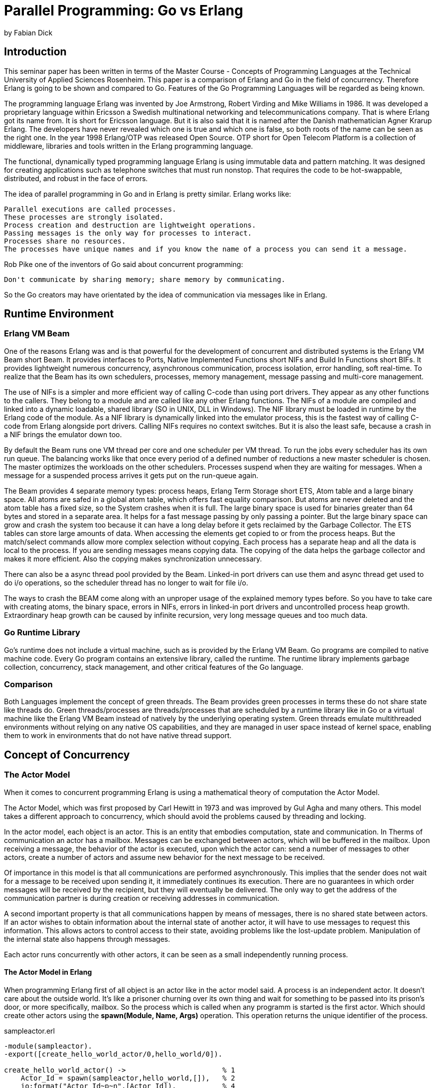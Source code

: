 = Parallel Programming: Go vs Erlang
by Fabian Dick

== Introduction
This seminar paper has been written in terms of the Master Course - Concepts of Programming Languages at the Technical University of Applied Sciences Rosenheim. This paper is a comparison of Erlang and Go in the field of concurrency. Therefore Erlang is going to be shown and compared to Go. Features of the Go Programming Languages will be regarded as being known. 

The programming language Erlang was invented by Joe Armstrong, Robert Virding and Mike Williams in 1986. It was developed a proprietary language within Ericsson a Swedish multinational networking and telecommunications company. That is where Erlang got its name from. It is short for Ericsson language. But it is also said that it is named after the Danish mathematician Agner Krarup Erlang. The developers have never revealed which one is true and which one is false, so both roots of the name can be seen as the right one. In the year 1998 Erlang/OTP was released Open Source. OTP short for Open Telecom Platform is a collection of middleware, libraries and tools written in the Erlang programming language. 

The functional, dynamically typed programming language Erlang is using immutable data and pattern matching. It was designed for creating applications such as telephone switches that must run nonstop. That requires the code to be hot-swappable, distributed, and robust in the face of errors. 

The idea of parallel programming in Go and in Erlang is pretty similar. Erlang works like:
----
Parallel executions are called processes. 
These processes are strongly isolated. 
Process creation and destruction are lightweight operations.
Passing messages is the only way for processes to interact.
Processes share no resources.
The processes have unique names and if you know the name of a process you can send it a message.
----
Rob Pike one of the inventors of Go said about concurrent programming:
----
Don't communicate by sharing memory; share memory by communicating.
----
So the Go creators may have orientated by the idea of communication via messages like in Erlang.

== Runtime Environment

=== Erlang VM Beam
One of the reasons Erlang was and is that powerful for the development of concurrent and distributed systems is the Erlang VM Beam short Beam. It provides interfaces to Ports, Native Implemented Functions short NIFs and Build In Functions short BIFs. It provides lightweight numerous concurrency, asynchronous communication, process isolation, error handling, soft real-time. 
To realize that the Beam has its own schedulers, processes, memory management, message passing and multi-core management.

The use of NIFs is a simpler and more efficient way of calling C-code than using port drivers. They appear as any other functions to the callers. They belong to a module and are called like any other Erlang functions. The NIFs of a module are compiled and linked into a dynamic loadable, shared library (SO in UNIX, DLL in Windows). The NIF library must be loaded in runtime by the Erlang code of the module.
As a NIF library is dynamically linked into the emulator process, this is the fastest way of calling C-code from Erlang alongside port drivers. Calling NIFs requires no context switches. But it is also the least safe, because a crash in a NIF brings the emulator down too.

By default the Beam runs one VM thread per core and one scheduler per VM thread. To run the jobs every scheduler has its own run queue. The balancing works like that once every period of a defined number of reductions a new master scheduler is chosen. The master optimizes the workloads on the other schedulers. Processes suspend when they are waiting for messages. When a message for a suspended process arrives it gets put on the run-queue again.

The Beam provides 4 separate memory types: process heaps, Erlang Term Storage short ETS, Atom table and a large binary space. All atoms are safed in a global atom table, which offers fast equality comparison. But atoms are never deleted and the atom table has a fixed size, so the System crashes when it is full. The large binary space is used for binaries greater than 64 bytes and stored in a separate area. It helps for a fast message passing by only passing a pointer. But the large binary space can grow and crash the system too because it can have a long delay before it gets reclaimed by the Garbage Collector. The ETS tables can store large amounts of data. When accessing the elements get copied to or from the process heaps. But the match/select commands allow more complex selection without copying. Each process has a separate heap and all the data is local to the process. If you are sending messages means copying data. The copying of the data helps the garbage collector and makes it more efficient. Also the copying makes synchronization unnecessary.

There can also be a async thread pool provided by the Beam. Linked-in port drivers can use them and async thread get used to do i/o operations, so the scheduler thread has no longer to wait for file i/o.

The ways to crash the BEAM come along with an unproper usage of the explained memory types before. So you have to take care with creating atoms, the binary space, errors in NIFs, errors in linked-in port drivers and uncontrolled process heap growth. Extraordinary heap growth can be caused by infinite recursion, very long message queues and too much data.

=== Go Runtime Library

Go's runtime does not include a virtual machine, such as is provided by the Erlang VM Beam. Go programs are compiled to native machine code. Every Go program contains an extensive library, called the runtime. The runtime library implements garbage collection, concurrency, stack management, and other critical features of the Go language.

=== Comparison

Both Languages implement the concept of green threads. The Beam provides green processes in terms these do not share state like threads do. Green threads/processes are threads/processes that are scheduled by a runtime library like in Go or a virtual machine like the Erlang VM Beam instead of natively by the underlying operating system. Green threads emulate multithreaded environments without relying on any native OS capabilities, and they are managed in user space instead of kernel space, enabling them to work in environments that do not have native thread support.

== Concept of Concurrency

=== The Actor Model
When it comes to concurrent programming Erlang is using a mathematical theory of computation the Actor Model.

The Actor Model, which was first proposed by Carl Hewitt in 1973 and was improved by Gul Agha and many others. This model takes a different approach to concurrency, which should avoid the problems caused by threading and locking.

In the actor model, each object is an actor. This is an entity that embodies computation, state and communication. In Therms of communication an actor has a mailbox. Messages can be exchanged between actors, which will be buffered in the mailbox. Upon receiving a message, the behavior of the actor is executed, upon which the actor can: send a number of messages to other actors, create a number of actors and assume new behavior for the next message to be received.

Of importance in this model is that all communications are performed asynchronously. This implies that the sender does not wait for a message to be received upon sending it, it immediately continues its execution. There are no guarantees in which order messages will be received by the recipient, but they will eventually be delivered. The only way to get the address of the communication partner is during creation or receiving addresses in communication. 

A second important property is that all communications happen by means of messages, there is no shared state between actors. If an actor wishes to obtain information about the internal state of another actor, it will have to use messages to request this information. This allows actors to control access to their state, avoiding problems like the lost-update problem. Manipulation of the internal state also happens through messages.

Each actor runs concurrently with other actors, it can be seen as a small independently running process.

==== The Actor Model in Erlang
When programming Erlang first of all object is an actor like in the actor model said. A process is an independent actor. It doesn't care about the outside world. It's like a prisoner churning over its own thing and wait for something to be passed into its prison's door, or more specifically, mailbox. So the process which is called when any programm is started is the first actor. Which should create other actors using the *spawn(Module, Name, Args)* operation. This operation returns the unique identifier of the process.

.sampleactor.erl
[source, erlang]
----
-module(sampleactor).
-export([create_hello_world_actor/0,hello_world/0]).

create_hello_world_actor() ->                       % 1
    Actor_Id = spawn(sampleactor,hello_world,[]),   % 2
    io:format("Actor_Id~p~n",[Actor_Id]).           % 4

hello_world() ->                                    % 3
    io:format("hello world~n").                     
----

In the shown sample program sampleactor.erl there is the function create_hello_actor() like it shown at position 1. This functions creates a new process/actor with the spawn function shown at position 2. The new created process calls the function hello_world() shown at position 3, that prints hello world. At position 4 there is the print of the process identifier shown, which has been created before.

Erlang implements the communication of sending messages between actors with the *!* operator and the receiving of messages with die *receive* operator. The receive operator takes the first out of the message queue and compares it top down via Pattern Matching with the given patterns. If this matches, the message is removed from the queue and the actions corresponding to the pattern are executed. If *receive* is called and there is no element in the queue or no pattern matching the process is suspended until another message is sent to the process.

.echo.erl
[source, erlang]
----
-module(echo).
-export([go/0, loop/0]).

go() ->                                         %  1
	Pid2 = spawn(echo, loop, []),               %  2
	Pid2 ! {self(), hello},                     %  5
	receive                                     %  6
		{Pid2, Msg} ->                          % 11 
			io:format("P1 ~w~n",[Msg])          % 12
	end,
	Pid2 ! stop.                                % 13

loop() ->                                       %  3
	receive                                     %  4 % 10 
		{From, Msg} ->                          %  7
			From ! {self(), Msg},               %  8
			loop();                             %  9
		stop ->                                 % 14
			true                                % 15
	end,
----

In the following explanations of source codes of example programs the positions, which are numbers in the commentaries, are written like this (number).
The above shown program echo.erl shows a simple echo implementation with the main process that calls the go() function (1). Within the go() function a second process is created (2) that executes the loop() function (3). The loop() function executes the receive operation (4). Now the second process is suspended until it receives messages from another process. Process 1 sends Process 2 a message with its id and the phrase hello (5). Process 2 gets into execution and the first pattern in the receive block gets matched (7). Process 2 sends process 1 via the received process id the received phrase back (8). After that process 2 executes loop() again (9) and suspends waiting for other messages (10). Process 1 gets the message at (6) and prints the received phrase (12) because the pattern got matched (11). After that process 1 sends process 2 stop (13), so process 2 gets back into execution because the stop gets matched (14) and finishes with true (15).

=== Concurrancy in Go

In Go there are two ways to implement concurrency. Either to do it the low level way creating threads and locks or by sharing memory by communication. The way of sharing memory by communication is fulfilled via channels. Channels should be used to send messages from one threid to another. To implement the asynchronous functions the go routines are an easy approach. Go routines are lightweight asynchronous functions scheduled and executed by the Go routine library. They are the executing part of the green threading implementation in Go.

The following program echo.go is an equivalent to the echo.erl program shown above. It should not be the best solution for an echo program but it is helpful to show the differences of both languages.

.echo.go
[source, go]
----
package main

import (
	"fmt"
)

func main() {                                                       //  1
	channel1 := make(chan string, 10000)				            //  2
	channel2 := make(chan string, 10000)				            //  3
	go loop(channel1, channel2)          				            //  4
	channel1 <- "hello"                  				            //  7
	msg := <-channel2						                        // 11
	fmt.Println(msg)						                        // 12
	close(channel2)							                        // 13
	close(channel1)							                        // 17
}

func loop(inputchannel chan string, outputchannel chan string) { 	//  5
	for {
		msg, ok := <-inputchannel 				                    //  6 //  8 // 14
		if !ok {						                            //  9 // 15
			break						                            // 16
		}
		outputchannel <- msg					                    // 10
	}
}
----

The above shown programm echo.go shows a simple echo implementation with the main process that calls the main() function (1). Within the main() function two channels get created (2,3). The channels accept strings and have a capacity of 10000 strings. The capacity is fictive to simulate a very large non blocking message box. After that the Go routine loop(inputchannel chan string, outputchannel chan string) (5) gets called (4). There the Go routine suspends (6) because the inputchannel is empty. At position 7 of the main() function in the main thread the string hello is put into the inputchannel of the Go routine (7). Then the Go routine continous execution (8) and checks if the channel got closed(9). The check was negative so the incoming string gets put into the outputchannel (10) and the main thread continous to read the string from the channel (11). The message gets printed (12) and then the channels get closed (13,17). So the Go routine continues and gets the variable ok gets false (14) so the check (15) is positive and the Go routine gets stopped (16).

At this little code example it's easy to that channels can only be used in one direction and also have to be known to the Go routine using it like the other process names in Erlang.

=== Comparison

In that chapter the Go and Erlang operations get compared side by side.

==== Go routines vs Erlang processes

Go routines like Erlang processes implement the above described green threading properties. The creation of Go routines with *go anyfkt()* and Erlang processes with *spawn(Module, Name, Args)* is pretty similar in case of calling a function and executing it concurrently.

The great differences are that Go routines routines have access to variables outside the Go routine. Erlang process can't access variables outside the process like a system process. The next difference is that Go routines are anonymous so they can't get accessed from outside. By the design of messaging in Erlang this is not possible of all because you need the identifier of a process to send it a message.

==== Go channels vs Erlang messaging

Erlang does not have an intermediary like Go channel.
A process's mailbox can act in a way to a Go channel. But the great difference is, that it is not shared. So there is no possibility like in Go that more than concurrent activity pulls messages out of the channel. The next great difference is that Go channels have a specific type of the within stored data and by access the data is taken out of the channel. Erlang processes can get multiple types of data. If the data get matched it gets taken out of the process's mailbox and processed, if not it rests in the process's mailbox until it gets matched in the future.

==== Go select vs Erlang receive

To select message from different Go channels in an specific priority or specific message types in an specific priority out of a process's mailbox both languages offer operators to solve the problem. With the *select* statement in Go the programmer can prioritize which channel should get read first when it is filled with data. In Erlang this happens by the sequence of the pattern within the *receive* statement.
It can be said the Erlang's *receive* is omnitalented because it does the job of Go's *receive* and *<-* operators.

== Conclusion

This chapter is the reader's personal conclusion of the comparison of both languages in case of parallel programming.
The great difference when comparing Go and Erlang comes to the type of programming. Go is an imperative language where you mostly program to change states. In declarative programming like in Erlang the programmer can express nearly without caring about the control flow. This is possible because each function does not have side effects or changes the state outside of it.
The biggest advantage of the actor model and its implementation in Erlang is that it never has to care about data race or syncing because each process can never access anything external.
The pattern-matching technique of Erlang is also an advantage because *=* in Erlang means bind versus *:=* means assign to in Go. So you can match the left-hand shape of data with the right-hand one in Erlang.
One difference to note is Go is a statically-typed, compiled language while Erlang is a dynamically-typed, bytecode-compiled language. Go would of course be more superior in arithmetic computation such as image processing than Erlang. And being compiled to executable Go program is more portable than Erlang without the need of a virtual machine.

The most impressive thing of Erlang is that Erlang and its Runtime provided parallel computing and distributed computing long before most of the devices had a multicore CPUs like it is today. Erlang uses a concept of concurrent programming that is still powerful and in use today.

== Sources

- https://www.erlang.org/course/concurrent-programming
- http://erlang.org/download/erlang-book-part1.pdf
- https://www.guug.de/veranstaltungen/ffg2003/papers/ffg2003-armstrong.pdf
- https://www.javaworld.com/article/2077999/java-concurrency/understanding-actor-concurrency--part-1--actors-in-erlang.html
- https://softwareengineering.stackexchange.com/questions/277464/is-erlang-really-an-actor-model-language
- http://erlang.org/download/armstrong_thesis_2003.pdf
- https://medium.com/@alex_karaberov/everything-you-always-wanted-to-know-about-the-actor-model-but-were-afraid-to-ask-b6eee8722953
- https://rocketeer.be/articles/concurrency-in-erlang-scala/